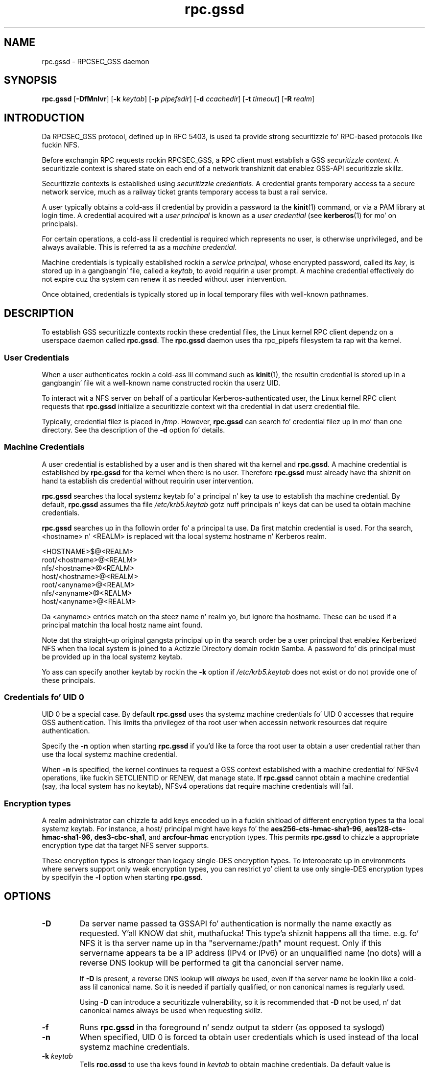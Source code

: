 .\"
.\" rpc.gssd(8)
.\"
.\" Copyright (C) 2003 J. Bruce Fieldz <bfields@umich.edu>
.\"
.TH rpc.gssd 8 "20 Feb 2013"
.SH NAME
rpc.gssd \- RPCSEC_GSS daemon
.SH SYNOPSIS
.B rpc.gssd
.RB [ \-DfMnlvr ]
.RB [ \-k
.IR keytab ]
.RB [ \-p
.IR pipefsdir ]
.RB [ \-d
.IR ccachedir ]
.RB [ \-t
.IR timeout ]
.RB [ \-R
.IR realm ]
.SH INTRODUCTION
Da RPCSEC_GSS protocol, defined up in RFC 5403, is used ta provide
strong securitizzle fo' RPC-based protocols like fuckin NFS.
.P
Before exchangin RPC requests rockin RPCSEC_GSS, a RPC client must
establish a GSS
.IR "securitizzle context" .
A securitizzle context is shared state on each
end of a network transhiznit dat enablez GSS-API securitizzle skillz.
.P
Securitizzle contexts is established using
.IR "securitizzle credentials" .
A credential grants temporary access ta a secure network service,
much as a railway ticket grants temporary access ta bust a rail service.
.P
A user typically obtains a cold-ass lil credential by providin a password ta the
.BR kinit (1)
command, or via a PAM library at login time.
A credential acquired wit a
.I user principal
is known as a
.I user credential
(see
.BR kerberos (1)
for mo' on principals).
.P
For certain operations, a cold-ass lil credential is required
which represents no user,
is otherwise unprivileged,
and be always available.
This is referred ta as a
.IR "machine credential" .
.P
Machine credentials is typically established rockin a
.IR "service principal" ,
whose encrypted password, called its
.IR key ,
is stored up in a gangbangin' file, called a
.IR keytab ,
to avoid requirin a user prompt.
A machine credential effectively do not expire cuz tha system
can renew it as needed without user intervention.
.P
Once obtained, credentials is typically stored up in local temporary files
with well-known pathnames.
.SH DESCRIPTION
To establish GSS securitizzle contexts rockin these credential files,
the Linux kernel RPC client dependz on a userspace daemon called
.BR rpc.gssd .
The
.B rpc.gssd
daemon uses tha rpc_pipefs filesystem ta rap wit tha kernel.
.SS User Credentials
When a user authenticates rockin a cold-ass lil command such as
.BR kinit (1),
the resultin credential is stored up in a gangbangin' file wit a well-known name
constructed rockin tha userz UID.
.P
To interact wit a NFS server
on behalf of a particular Kerberos-authenticated user,
the Linux kernel RPC client requests that
.B rpc.gssd
initialize a securitizzle context wit tha credential
in dat userz credential file.
.P
Typically, credential filez is placed in
.IR /tmp .
However,
.B rpc.gssd
can search fo' credential filez up in mo' than one directory.
See tha description of the
.B -d
option fo' details.
.SS Machine Credentials
A user credential is established by a user and
is then shared wit tha kernel and
.BR rpc.gssd .
A machine credential is established by
.B rpc.gssd
for tha kernel when there is no user.
Therefore
.B rpc.gssd
must already have tha shiznit on hand ta establish dis credential
without requirin user intervention.
.P
.B rpc.gssd
searches tha local systemz keytab fo' a principal n' key ta use
to establish tha machine credential.
By default,
.B rpc.gssd
assumes tha file
.I /etc/krb5.keytab
gotz nuff principals n' keys dat can be used ta obtain machine credentials.
.P
.B rpc.gssd
searches up in tha followin order fo' a principal ta use.
Da first matchin credential is used.
For tha search, <hostname> n' <REALM> is replaced wit tha local
systemz hostname n' Kerberos realm.
.sp
   <HOSTNAME>$@<REALM>
.br
   root/<hostname>@<REALM>
.br
   nfs/<hostname>@<REALM>
.br
   host/<hostname>@<REALM>
.br
   root/<anyname>@<REALM>
.br
   nfs/<anyname>@<REALM>
.br
   host/<anyname>@<REALM>
.sp
Da <anyname> entries match on tha steez name n' realm yo, but ignore tha hostname.
These can be used if a principal matchin tha local hostz name aint found.
.P
Note dat tha straight-up original gangsta principal up in tha search order be a user principal
that enablez Kerberized NFS when tha local system is joined
to a Actizzle Directory domain rockin Samba.
A password fo' dis principal must be provided up in tha local systemz keytab.
.P
Yo ass can specify another keytab by rockin the
.B -k
option if
.I /etc/krb5.keytab
does not exist or do not provide one of these principals.
.SS Credentials fo' UID 0
UID 0 be a special case.
By default
.B rpc.gssd
uses tha systemz machine credentials fo' UID 0 accesses
that require GSS authentication.
This limits tha privilegez of tha root user
when accessin network resources dat require authentication.
.P
Specify the
.B -n
option when starting
.B rpc.gssd
if you'd like ta force tha root user ta obtain a user credential
rather than use tha local systemz machine credential.
.P
When
.B -n
is specified,
the kernel continues ta request a GSS context established
with a machine credential fo' NFSv4 operations,
like fuckin SETCLIENTID or RENEW, dat manage state.
If
.B rpc.gssd
cannot obtain a machine credential (say, tha local system has
no keytab), NFSv4 operations dat require machine credentials will fail.
.SS Encryption types
A realm administrator can chizzle ta add keys encoded up in a fuckin shitload of different
encryption types ta tha local systemz keytab.
For instance, a host/ principal might have keys fo' the
.BR aes256-cts-hmac-sha1-96 ,
.BR aes128-cts-hmac-sha1-96 ,
.BR des3-cbc-sha1 ", and"
.BR arcfour-hmac " encryption types."
This permits
.B rpc.gssd
to chizzle a appropriate encryption type dat tha target NFS server
supports.
.P
These encryption types is stronger than legacy single-DES encryption types.
To interoperate up in environments where servers support
only weak encryption types,
you can restrict yo' client ta use only single-DES encryption types
by specifyin the
.B -l
option when starting
.BR rpc.gssd .
.SH OPTIONS
.TP
.B \-D
Da server name passed ta GSSAPI fo' authentication is normally the
name exactly as requested. Y'all KNOW dat shit, muthafucka! This type'a shiznit happens all tha time.  e.g. fo' NFS
it is tha server name up in tha "servername:/path" mount request.  Only if this
servername appears ta be a IP address (IPv4 or IPv6) or an
unqualified name (no dots) will a reverse DNS lookup
will be performed ta git tha canoncial server name.

If
.B \-D
is present, a reverse DNS lookup will
.I always
be used, even if tha server name be lookin like a cold-ass lil canonical name.  So it
is needed if partially qualified, or non canonical names is regularly
used.

Using
.B \-D
can introduce a securitizzle vulnerability, so it is recommended that
.B \-D
not be used, n' dat canonical names always be used when requesting
skillz.
.TP
.B -f
Runs
.B rpc.gssd
in tha foreground n' sendz output ta stderr (as opposed ta syslogd)
.TP
.B -n
When specified, UID 0 is forced ta obtain user credentials
which is used instead of tha local systemz machine credentials.
.TP
.BI "-k " keytab
Tells
.B rpc.gssd
to use tha keys found in
.I keytab
to obtain machine credentials.
Da default value is
.IR /etc/krb5.keytab .
.TP
.B -l
When specified, restricts
.B rpc.gssd
to sessions ta weak encryption types such as
.BR des-cbc-crc .
This option be available only when tha local systemz Kerberos library
supports settable encryption types.
.TP
.BI "-p " path
Tells
.B rpc.gssd
where ta look fo' tha rpc_pipefs filesystem.  Da default value is
.IR /var/lib/nfs/rpc_pipefs .
.TP
.BI "-d " search-path
This option specifies a cold-ass lil colon separated list of directories that
.B rpc.gssd
searches fo' credential files.  Da default value is
.IR /tmp:/run/user/%U .
Da literal sequence "%U" can be specified ta substitue tha UID
of tha user fo' whom credentials is bein searched.
.TP
.B -M
By default, machine credentials is stored up in filez up in tha first
directory up in tha credential directory search path (see the
.B -d
option).  When
.B -M
is set,
.B rpc.gssd
stores machine credentials up in memory instead.
.TP
.B -v
Increases tha verbositizzle of tha output (can be specified multiple times).
.TP
.B -r
If tha RPCSEC_GSS library supports settin debug level,
increases tha verbositizzle of tha output (can be specified multiple times).
.TP
.BI "-R " realm
Kerberos tickets from this
.I realm
will be preferred when scannin available credentials cache filez ta be
used ta create a cold-ass lil context.  By default, tha default realm, as configured
in tha Kerberos configuration file, is preferred.
.TP
.BI "-t " timeout
Timeout, up in seconds, fo' kernel GSS contexts, n' you can put dat on yo' toast. This option allows you ta force 
new kernel contexts ta be negotiated after
.I timeout
seconds, which allows changin Kerberos tickets n' identitizzles frequently.
Da default is no explicit timeout, which means tha kernel context will live
the gametime of tha Kerberos steez ticket used up in its creation.
.SH SEE ALSO
.BR rpc.svcgssd (8),
.BR kerberos (1),
.BR kinit (1),
.BR krb5.conf (5)
.SH AUTHORS
.br
Dug Song <dugsong@umich.edu>
.br
Andy Adamson <andros@umich.edu>
.br
Marius Aamodt Eriksen <marius@umich.edu>
.br
J. Bruce Fieldz <bfields@umich.edu>

